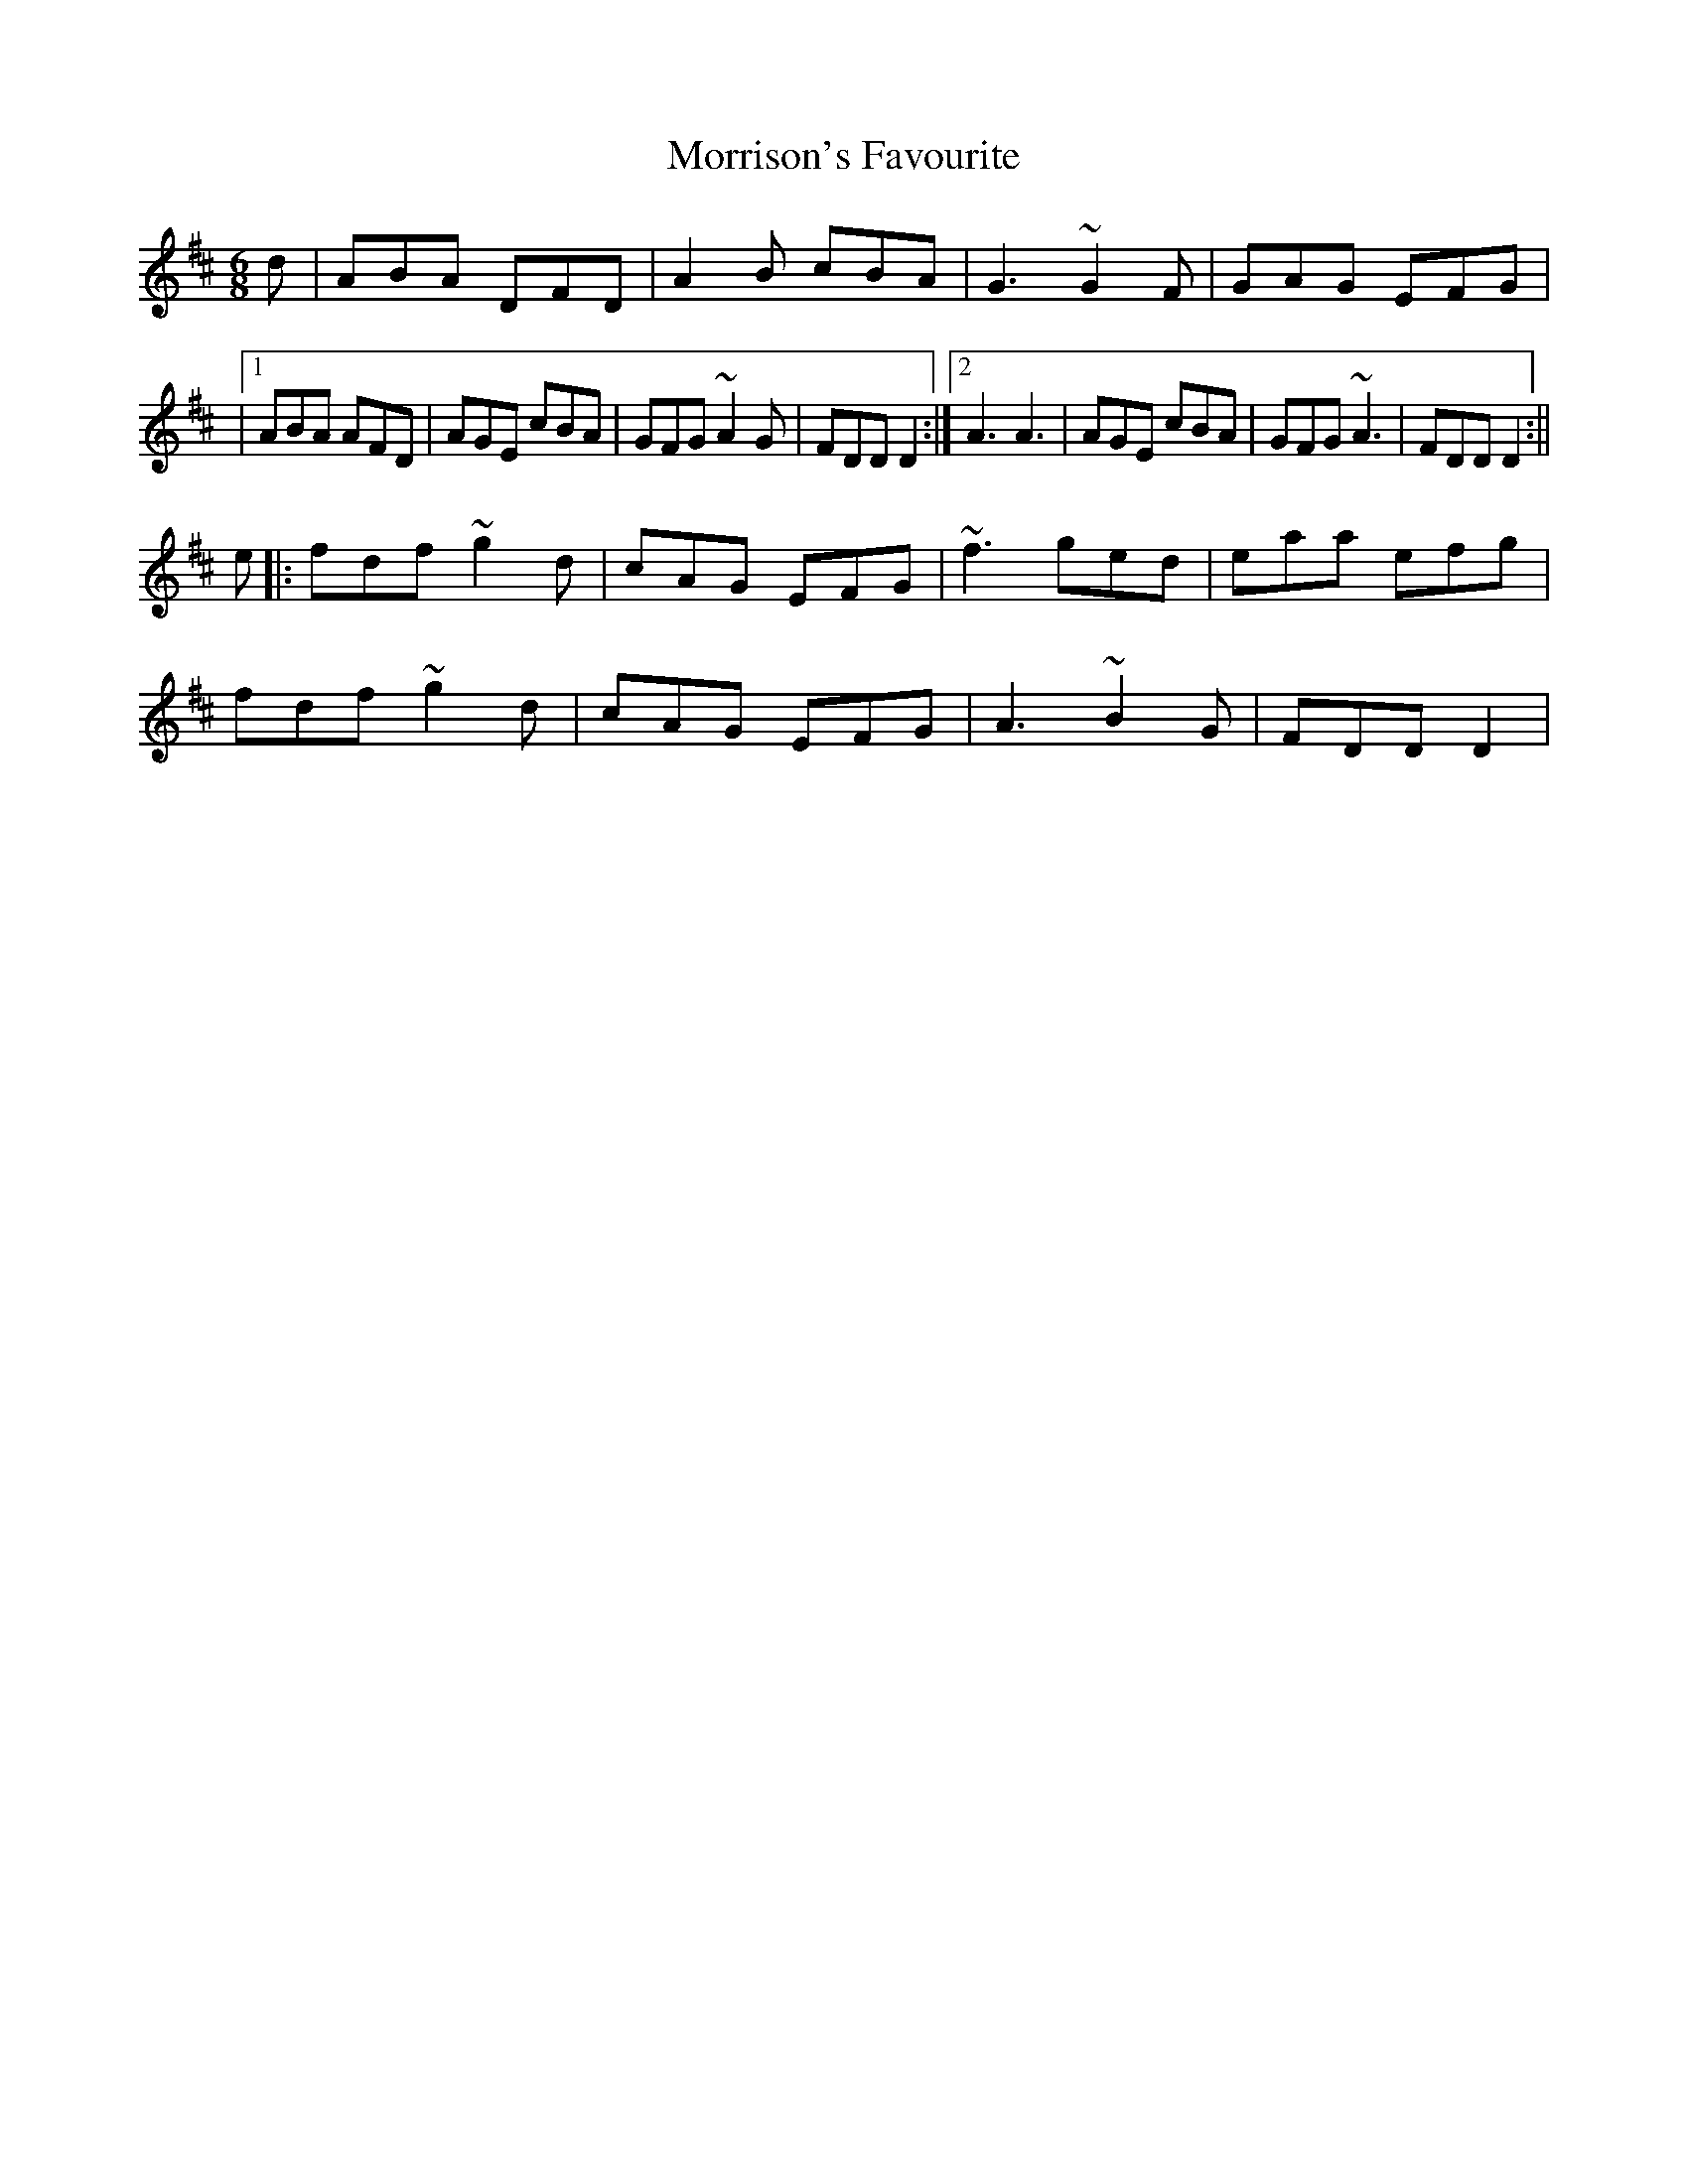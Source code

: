 X: 3
T: Morrison's Favourite
Z: KLR
S: https://thesession.org/tunes/4164#setting16930
R: jig
M: 6/8
L: 1/8
K: Dmaj
d|ABA DFD|A2B cBA|G3 ~G2F|GAG EFG||1ABA AFD|AGE cBA|GFG ~A2G|FDD D2:|2 A3 A3|AGE cBA|GFG ~A3|FDD D2:||e|:fdf ~g2d|cAG EFG |~f3 ged|eaa efg|fdf ~g2d|cAG EFG|A3 ~B2G|FDD D2|
